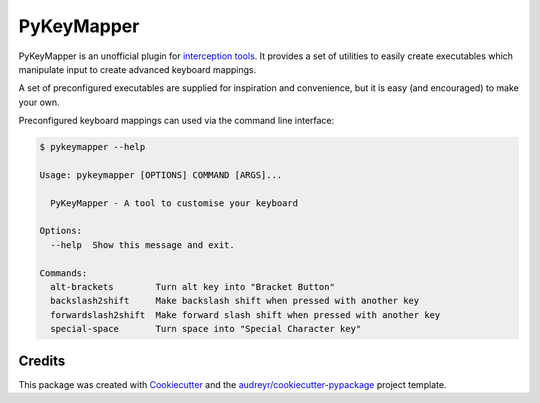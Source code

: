 ===========
PyKeyMapper
===========

.. image:: https://readthedocs.org/projects/pykeymapper/badge/?version=latest
   :target: https://pykeymapper.readthedocs.io/en/latest/?badge=latest
   :alt: Documentation Status

.. image:: https://gitlab.com/sluenenglish/pykeymapper/badges/master/pipeline.svg
   :target: https://gitlab.com/sluenenglish/pykeymapper/-/commits/master
   :alt: Gitlab pipeline status (branch)

.. image:: https://img.shields.io/pypi/v/pykeymapper
   :target: https://pypi.org/project/pykeymapper
   :alt: PyPI


PyKeyMapper is an unofficial plugin for `interception tools`_.
It provides a set of utilities to easily create executables which manipulate input to create advanced keyboard mappings.

.. _`interception tools`: https://gitlab.com/interception/linux/tools/

A set of preconfigured executables are supplied for inspiration and convenience,
but it is easy (and encouraged) to make your own.

Preconfigured keyboard mappings can used via the command line interface:

.. code-block:: console

    $ pykeymapper --help

    Usage: pykeymapper [OPTIONS] COMMAND [ARGS]...

      PyKeyMapper - A tool to customise your keyboard

    Options:
      --help  Show this message and exit.

    Commands:
      alt-brackets        Turn alt key into "Bracket Button"
      backslash2shift     Make backslash shift when pressed with another key
      forwardslash2shift  Make forward slash shift when pressed with another key
      special-space       Turn space into "Special Character key"


Credits
-------

This package was created with Cookiecutter_ and the `audreyr/cookiecutter-pypackage`_ project template.

.. _Cookiecutter: https://github.com/audreyr/cookiecutter
.. _`audreyr/cookiecutter-pypackage`: https://github.com/audreyr/cookiecutter-pypackage


